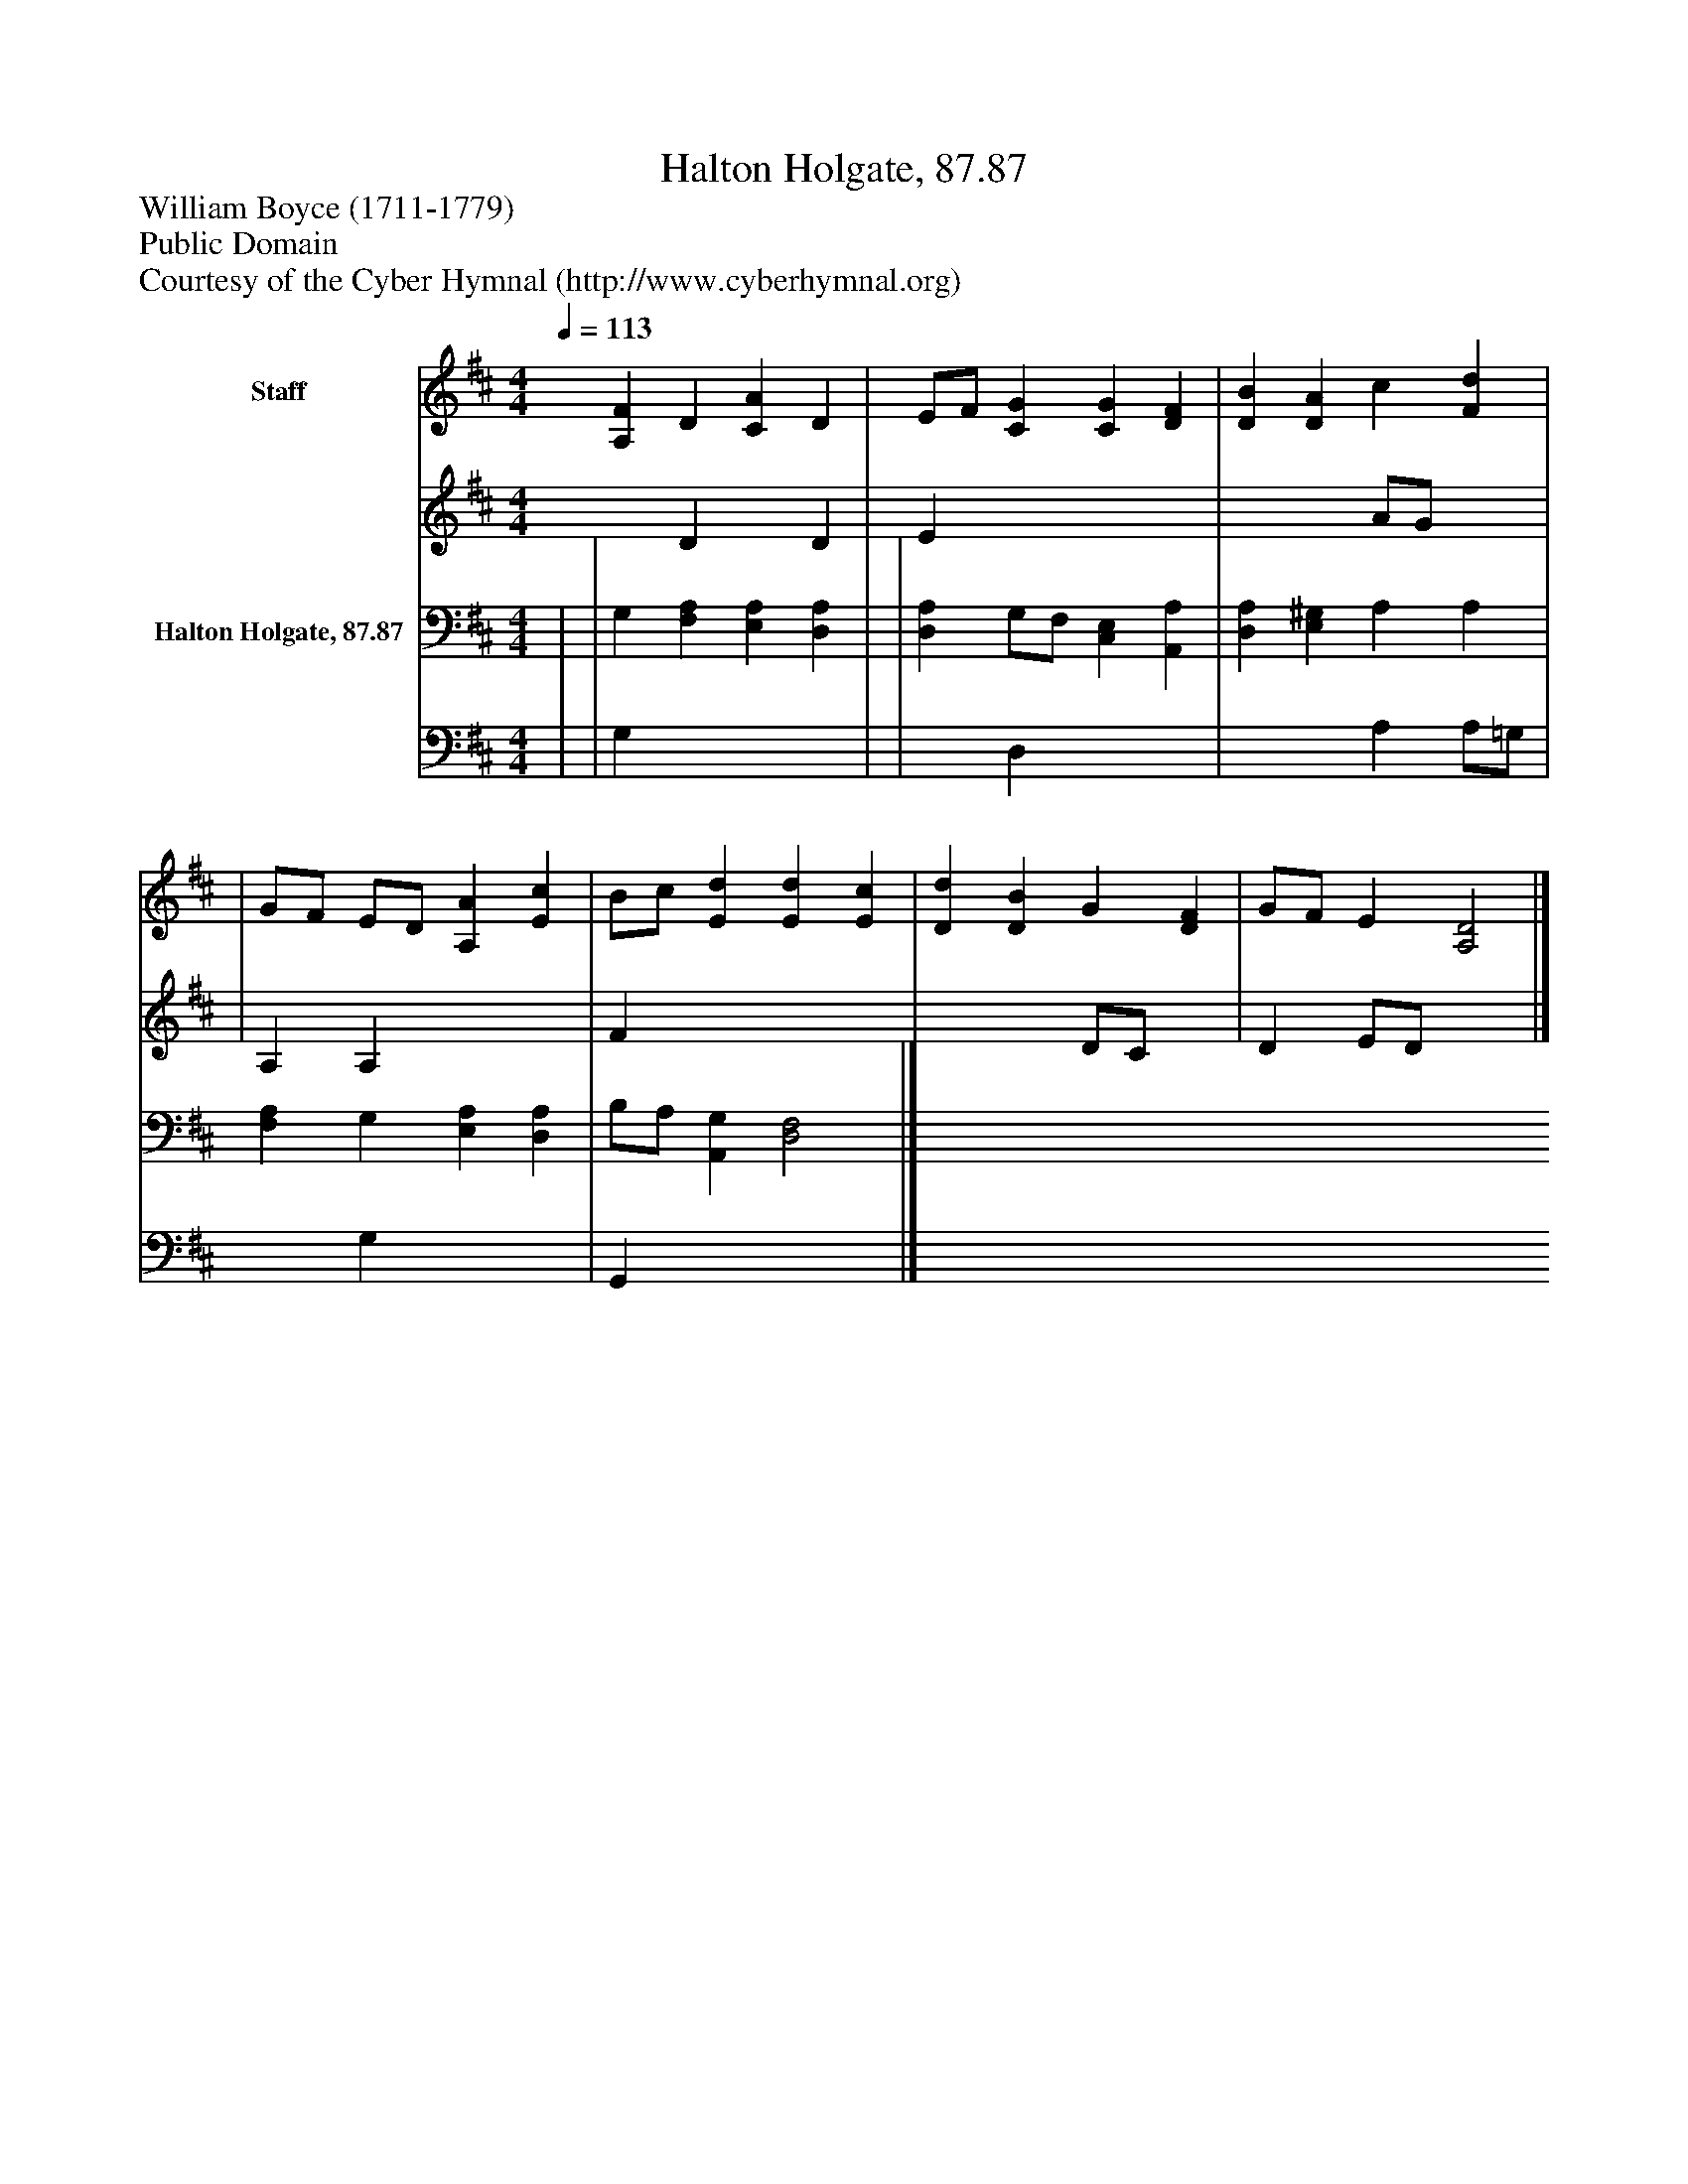 %%abc-creator mxml2abc 1.4
%%abc-version 2.0
%%continueall true
%%titletrim true
%%titleformat A-1 T C1, Z-1, S-1
X: 0
T: Halton Holgate, 87.87
Z: William Boyce (1711-1779)
Z: Public Domain
Z: Courtesy of the Cyber Hymnal (http://www.cyberhymnal.org)
L: 1/4
M: 4/4
Q: 1/4=113
V: P1_1 name="Staff"
V: P1_2
%%MIDI program 1 0
V: P2_1 name="Halton Holgate, 87.87"
V: P2_2
%%MIDI program 2 91
K: D
% Extracting voice 1 from part P1
[V: P1_1]  [A,F] D [CA] D | E/F/ [CG] [CG] [DF] | [DB] [DA] c [Fd] | | G/F/ E/D/ [A,A] [Ec] | B/c/ [Ed] [Ed] [Ec] | [Dd] [DB] G [DF] | G/F/ E [A,2D2]|]
% Extracting voice 2 from part P1
[V: P1_2]  x1  D x1  D | E x3  | x2  A/G/ x1  | | A, A, x2  | F x3  | x2  D/C/ x1  | D E/D/ x2 |]
% Extracting voice 1 from part P2
[V: P2_1]  | | G, [F,A,] [E,A,] [D,A,] | | [D,A,] G,/F,/ [C,E,] [A,,A,] | [D,A,] [E,^G,] A, A, | [F,A,] G, [E,A,] [D,A,] | B,/A,/ [A,,G,] [D,2F,2]|]
% Extracting voice 2 from part P2
[V: P2_2]  | | G, x3  | | x1  D, x2  | x2  A, A,/=G,/ | x1  G, x2  | G,, x3 |]

